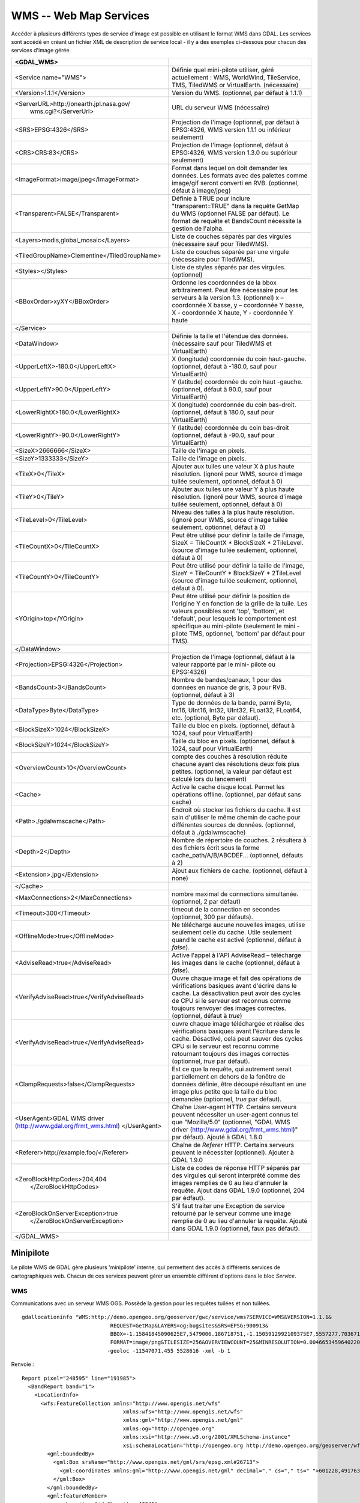 .. _`gdal.gdal.formats.wms`:

========================
WMS -- Web Map Services
========================

Accéder à plusieurs différents types  de service d'image est possible en 
utilisant le format WMS dans GDAL. Les services sont accédé en créant un fichier 
XML de description de service local - il y a des exemples ci-dessous pour chacun 
des services d'image gérée.

+-----------------------------------------------+-------------------------------------------------------------------------------+
+ <GDAL_WMS>                                    +                                                                               +
+===============================================+===============================================================================+
+ <Service name="WMS">                          + Définie quel mini-pilote utiliser, géré actuellement : WMS, WorldWind,        +
+                                               + TileService, TMS, TiledWMS or VirtualEarth. (nécessaire)                      +
+-----------------------------------------------+-------------------------------------------------------------------------------+
+ <Version>1.1.1</Version>                      + Version du WMS. (optionnel, par défaut à 1.1.1)                               +
+-----------------------------------------------+-------------------------------------------------------------------------------+
+ <ServerURL>http://onearth.jpl.nasa.gov/       + URL du serveur WMS (nécessaire)                                               +
+         wms.cgi?</ServerUrl>                  +                                                                               +
+-----------------------------------------------+-------------------------------------------------------------------------------+
+ <SRS>EPSG:4326</SRS>                          + Projection de l'image (optionnel, par défaut à EPSG:4326, WMS version 1.1.1   +
+                                               + ou inférieur seulement)                                                       +
+-----------------------------------------------+-------------------------------------------------------------------------------+
+ <CRS>CRS:83</CRS>                             + Projection de l'image (optionnel, défaut à EPSG:4326, WMS version 1.3.0 ou    +
+                                               + supérieur seulement)                                                          +
+-----------------------------------------------+-------------------------------------------------------------------------------+
+ <ImageFormat>image/jpeg</ImageFormat>         + Format dans lequel on doit demander les données. Les formats avec des         +
+                                               + palettes comme image/gif seront converti en RVB. (optionnel, défaut à         + 
+                                               + image/jpeg)                                                                   +
+-----------------------------------------------+-------------------------------------------------------------------------------+
+  <Transparent>FALSE</Transparent>             + Définie à TRUE pour inclure "transparent=TRUE" dans la requête GetMap du WMS  +
+                                               + (optionnel FALSE par défaut). Le format de requête et BandsCount nécessite la +
+                                               + gestion de l'alpha.                                                           +
+-----------------------------------------------+-------------------------------------------------------------------------------+
+ <Layers>modis,global_mosaic</Layers>          + Liste de couches séparés par des virgules (nécessaire sauf pour TiledWMS).    +
+-----------------------------------------------+-------------------------------------------------------------------------------+
+ <TiledGroupName>Clementine</TiledGroupName>   + Liste de couches séparée par une virgule (nécessaire pour TiledWMS).          +
+-----------------------------------------------+-------------------------------------------------------------------------------+
+ <Styles></Styles>                             + Liste de styles séparés par des virgules. (optionnel)                         +
+-----------------------------------------------+-------------------------------------------------------------------------------+
+ <BBoxOrder>xyXY</BBoxOrder>                   + Ordonne les coordonnées de la bbox arbitrairement. Peut être nécessaire pour  +
+                                               + les serveurs à la version 1.3. (optionnel) x – coordonnée X basse, y –        +
+                                               + coordonnée Y basse, X -  coordonnée X haute, Y - coordonnée Y haute           +
+-----------------------------------------------+-------------------------------------------------------------------------------+
+ </Service>                                    +                                                                               +
+-----------------------------------------------+-------------------------------------------------------------------------------+
+ <DataWindow>                                  + Définie la taille et l'étendue des données. (nécessaire sauf pour TiledWMS et +
+                                               + VirtualEarth)                                                                 +
+-----------------------------------------------+-------------------------------------------------------------------------------+
+ <UpperLeftX>-180.0</UpperLeftX>               + X (longitude) coordonnée du coin haut-gauche. (optionnel, défaut à -180.0,    +
+                                               + sauf pour VirtualEarth)                                                       +
+-----------------------------------------------+-------------------------------------------------------------------------------+
+ <UpperLeftY>90.0</UpperLeftY>                 + Y (latitude) coordonnée du coin haut -gauche. (optionnel, défaut à 90.0,      +
+                                               + sauf pour VirtualEarth)                                                       +
+-----------------------------------------------+-------------------------------------------------------------------------------+
+ <LowerRightX>180.0</LowerRightX>              + X (longitude) coordonnée du coin bas-droit. (optionnel, défaut  à 180.0,      +
+                                               + sauf pour VirtualEarth)                                                       +
+-----------------------------------------------+-------------------------------------------------------------------------------+
+ <LowerRightY>-90.0</LowerRightY>              + Y (latitude) coordonnée du coin bas-droit (optionnel, défaut à -90.0,         +
+                                               + sauf pour VirtualEarth)                                                       +
+-----------------------------------------------+-------------------------------------------------------------------------------+
+ <SizeX>2666666</SizeX>                        + Taille de l'image en pixels.                                                  +
+-----------------------------------------------+-------------------------------------------------------------------------------+
+ <SizeY>1333333</SizeY>                        + Taille de l'image en pixels.                                                  +
+-----------------------------------------------+-------------------------------------------------------------------------------+
+ <TileX>0</TileX>                              + Ajouter aux tuiles une valeur X à plus haute résolution. (ignoré pour WMS,    +
+                                               + source d'image tuilée seulement, optionnel, défaut à 0)                       +
+-----------------------------------------------+-------------------------------------------------------------------------------+
+ <TileY>0</TileY>                              + Ajouter aux tuiles une valeur Y à plus haute résolution. (ignoré pour WMS,    +
+                                               + source d'image tuilée seulement, optionnel, défaut à 0)                       +
+-----------------------------------------------+-------------------------------------------------------------------------------+
+ <TileLevel>0</TileLevel>                      + Niveau des tuiles à la plus haute résolution. (ignoré pour WMS, source        +
+                                               + d'image tuilée seulement, optionnel, défaut à 0)                              +
+-----------------------------------------------+-------------------------------------------------------------------------------+
+ <TileCountX>0</TileCountX>                    + Peut être utilisé pour définir la taille de l'image, SizeX = TileCountX *     +
+                                               + BlockSizeX * 2TileLevel. (source d'image tuilée seulement, optionnel, défaut  +
+                                               + à 0)                                                                          +
+-----------------------------------------------+-------------------------------------------------------------------------------+
+ <TileCountY>0</TileCountY>                    + Peut être utilisé pour définir la taille de l'image, SizeY = TileCountY *     +
+                                               + BlockSizeY * 2TileLevel (source d'image tuilée seulement, optionnel, défaut   +
+                                               + à 0).                                                                         +
+-----------------------------------------------+-------------------------------------------------------------------------------+
+ <YOrigin>top</YOrigin>                        + Peut être utilisé pour définir la position de l'origine Y en fonction de la   +
+                                               + grille de la tuile. Les valeurs possibles sont 'top', 'bottom', et 'default', +
+                                               + pour lesquels le comportement est spécifique au mini-pilote (seulement le mini+
+                                               + -pilote TMS, optionnel, 'bottom' par défaut pour TMS).                        +
+-----------------------------------------------+-------------------------------------------------------------------------------+
+ </DataWindow>                                 +                                                                               +
+-----------------------------------------------+-------------------------------------------------------------------------------+
+ <Projection>EPSG:4326</Projection>            + Projection de l'image (optionnel, défaut à la valeur rapporté par le mini-    +
+                                               + pilote ou EPSG:4326)                                                          +
+-----------------------------------------------+-------------------------------------------------------------------------------+
+ <BandsCount>3</BandsCount>                    + Nombre de bandes/canaux, 1 pour des données en nuance de gris, 3 pour RVB.    +
+                                               + (optionnel, défaut à 3)                                                       +
+-----------------------------------------------+-------------------------------------------------------------------------------+
+ <DataType>Byte</DataType>                     + Type de données de la bande, parmi Byte, Int16, UInt16, Int32, UInt32,        +
+                                               + FLoat32, FLoat64, etc. (optionel, Byte par défaut).                           +
+-----------------------------------------------+-------------------------------------------------------------------------------+
+ <BlockSizeX>1024</BlockSizeX>                 + Taille du bloc en pixels. (optionnel, défaut à 1024, sauf pour VirtualEarth)  +
+-----------------------------------------------+-------------------------------------------------------------------------------+
+ <BlockSizeY>1024</BlockSizeY>                 + Taille du bloc en pixels. (optionnel, défaut à 1024, sauf pour VirtualEarth)  +
+-----------------------------------------------+-------------------------------------------------------------------------------+
+ <OverviewCount>10</OverviewCount>             + compte des couches à résolution réduite chacune ayant des résolutions deux    +
+                                               + fois plus petites. (optionnel, la valeur par défaut est calculé lors du       +
+                                               + lancement)                                                                    +
+-----------------------------------------------+-------------------------------------------------------------------------------+
+ <Cache>                                       + Active le cache disque local. Permet les opérations offline. (optionnel, par  +
+                                               + défaut sans cache)                                                            +
+-----------------------------------------------+-------------------------------------------------------------------------------+
+ <Path>./gdalwmscache</Path>                   + Endroit où stocker les fichiers du cache. Il est sain d'utiliser le même      +
+                                               + chemin de cache pour différentes sources de données. (optionnel, défaut à     +
+                                               + ./gdalwmscache)                                                               +
+-----------------------------------------------+-------------------------------------------------------------------------------+
+ <Depth>2</Depth>                              + Nombre de répertoire de couches. 2 résultera à des fichiers écrit sous la     +
+                                               + forme  cache_path/A/B/ABCDEF... (optionnel, défauts à 2)                      +
+-----------------------------------------------+-------------------------------------------------------------------------------+
+ <Extension>.jpg</Extension>                   + Ajout aux fichiers de cache. (optionnel, défaut à none)                       +
+-----------------------------------------------+-------------------------------------------------------------------------------+
+ </Cache>                                      +                                                                               +
+-----------------------------------------------+-------------------------------------------------------------------------------+
+ <MaxConnections>2</MaxConnections>            + nombre maximal de connections simultanée. (optionnel, 2 par défaut)           +
+-----------------------------------------------+-------------------------------------------------------------------------------+
+ <Timeout>300</Timeout>                        + timeout de la connection en secondes (optionnel, 300 par défauts).            +
+-----------------------------------------------+-------------------------------------------------------------------------------+
+ <OfflineMode>true</OfflineMode>               + Ne télécharge aucune nouvelles images, utilise seulement celle du cache.      +
+                                               + Utile seulement quand le cache est activé (optionnel, défaut à *false*).      +
+-----------------------------------------------+-------------------------------------------------------------------------------+
+ <AdviseRead>true</AdviseRead>                 + Active l'appel à l'API AdviseRead – télécharge les images dans le cache       +
+                                               + (optionnel, défaut à *false*).                                                +
+-----------------------------------------------+-------------------------------------------------------------------------------+
+ <VerifyAdviseRead>true</VerifyAdviseRead>     + Ouvre chaque image et fait des opérations de vérifications basiques avant     +
+                                               + d'écrire dans le cache. La désactivation peut avoir  des  cycles de CPU si le +
+                                               + serveur est reconnus comme toujours renvoyer des images correctes. (optionnel,+
+                                               + défaut à *true*)                                                              +
+-----------------------------------------------+-------------------------------------------------------------------------------+
+ <VerifyAdviseRead>true</VerifyAdviseRead>     + ouvre chaque image téléchargée et réalise des vérifications basiques avant    +
+                                               + l'écriture dans le cache. Désactivé, cela peut sauver des cycles CPU si le    +
+                                               + serveur est reconnu comme retournant toujours des images correctes (optionnel,+
+                                               + *true* par défaut).                                                           +
+-----------------------------------------------+-------------------------------------------------------------------------------+
+ <ClampRequests>false</ClampRequests>          + Est ce que la requête, qui autrement serait partiellement en dehors de la     +
+                                               + fenêtre de données définie, être découpé résultant en une image plus petite   +
+                                               + que la taille du bloc demandée (optionnel, *true* par défaut).                +
+-----------------------------------------------+-------------------------------------------------------------------------------+
+ <UserAgent>GDAL WMS driver                    + Chaîne User-agent HTTP. Certains serveurs peuvent nécessiter un user-agent    +
+ (http://www.gdal.org/frmt_wms.html)           + connus tel que "Mozilla/5.0" (optionnel, "GDAL WMS driver                     +
+ </UserAgent>                                  + (http://www.gdal.org/frmt_wms.html)" par défaut). Ajouté à GDAL 1.8.0         +
+-----------------------------------------------+-------------------------------------------------------------------------------+
+ <Referer>http://example.foo/</Referer>        + Chaîne de *Referer* HTTP. Certains serveurs peuvent le nécessiter (optionnel).+
+                                               + Ajouter à GDAL  1.9.0                                                         +
+-----------------------------------------------+-------------------------------------------------------------------------------+
+ <ZeroBlockHttpCodes>204,404                   + Liste de codes de réponse HTTP séparés par des virgules qui seront            +
+                        </ZeroBlockHttpCodes>  + interprété comme des images remplies de 0 au lieu d'annuler la requête. Ajout +
+                                               + dans GDAL 1.9.0 (optionnel, 204 par édfaut).                                  +
+-----------------------------------------------+-------------------------------------------------------------------------------+
+ <ZeroBlockOnServerException>true              + S'il faut traiter une Exception de service retourné par le serveur comme une  +
+               </ZeroBlockOnServerException>   + image remplie de 0 au lieu d'annuler la requête. Ajouté dans GDAL 1.9.0       +
+                                               + (optionnel, faux pas défaut).                                                 +
+-----------------------------------------------+-------------------------------------------------------------------------------+
+ </GDAL_WMS>                                   +                                                                               +
+-----------------------------------------------+-------------------------------------------------------------------------------+

Minipilote
===========

Le pilote WMS de GDAL gère plusieurs 'minipilote' interne, qui permettent des accès 
à différents services de cartographiques web. Chacun de ces services peuvent gérer 
un ensemble différent d'options dans le bloc *Service*.

WMS
****

Communications avec un serveur WMS OGS. Possède la gestion pour les requêtes 
tuilées et non tuilées.

.. versionadded:: 1.10 Les couches WMS peuvent être interrogées (via un requête 
   GetFeatureInfo) avec la commande gdallocationinfo ou avec avec la méthode 
   *GetMetadataItem("Pixel_iCol_iLine", "LocationInfo")* sur un objet bande.

::
	
	gdallocationinfo "WMS:http://demo.opengeo.org/geoserver/gwc/service/wms?SERVICE=WMS&VERSION=1.1.1&
	                            REQUEST=GetMap&LAYERS=og:bugsites&SRS=EPSG:900913&
	                            BBOX=-1.15841845090625E7,5479006.186718751,-1.1505912992109375E7,5557277.703671876&
	                            FORMAT=image/png&TILESIZE=256&OVERVIEWCOUNT=25&MINRESOLUTION=0.0046653459640220&TILED=true"
	                           -geoloc -11547071.455 5528616 -xml -b 1
    

Renvoie :

::
	
	Report pixel="248595" line="191985">
	  <BandReport band="1">
	    <LocationInfo>
	      <wfs:FeatureCollection xmlns="http://www.opengis.net/wfs"
	                                xmlns:wfs="http://www.opengis.net/wfs"
	                                xmlns:gml="http://www.opengis.net/gml"
	                                xmlns:og="http://opengeo.org"
	                                xmlns:xsi="http://www.w3.org/2001/XMLSchema-instance"
	                                xsi:schemaLocation="http://opengeo.org http://demo.opengeo.org/geoserver/wfs?service=WFS&version=1.0.0&request=DescribeFeatureType&typeName=og%3Abugsites http://www.opengis.net/wfs http://demo.opengeo.org/geoserver/schemas/wfs/1.0.0/WFS-basic.xsd">
	        <gml:boundedBy>
	          <gml:Box srsName="http://www.opengis.net/gml/srs/epsg.xml#26713">
	            <gml:coordinates xmlns:gml="http://www.opengis.net/gml" decimal="." cs="," ts=" ">601228,4917635 601228,4917635</gml:coordinates>
	          </gml:Box>
	        </gml:boundedBy>
	        <gml:featureMember>
	          <og:bugsites fid="bugsites.40946">
	            <gml:boundedBy>
	              <gml:Box srsName="http://www.opengis.net/gml/srs/epsg.xml#26713">
	                <gml:coordinates xmlns:gml="http://www.opengis.net/gml" decimal="." cs="," ts=" ">601228,4917635 601228,4917635</gml:coordinates>
	              </gml:Box>
	            </gml:boundedBy>
	            <og:cat>86</og:cat>
	            <og:str1>Beetle site</og:str1>
	            <og:the_geom>
	              <gml:Point srsName="http://www.opengis.net/gml/srs/epsg.xml#26713">
	                <gml:coordinates xmlns:gml="http://www.opengis.net/gml" decimal="." cs="," ts=" ">601228,4917635</gml:coordinates>
	              </gml:Point>
	            </og:the_geom>
	          </og:bugsites>
	        </gml:featureMember>
	      </wfs:FeatureCollection>
	    </LocationInfo>
	    <Value>255</Value>
	  </BandReport>
	</Report>
    

TileService
************

Service pour gérer la communication avec un `service <http://www.worldwindcentral.com/wiki/TileService>`_ 
WorldWind. L'accès est toujours basé sur les tuiles.

WorldWind
*********

Accès aux services web tuilé de WorldWind. L'accès est toujours basé sur les tuiles.

TMS (GDAL 1.7.0 et sup.)
************************

Le mini-pilote TMS est structuré d'abord pour gérer l'utilisation des 
`spécifications TMS <http://wiki.osgeo.org/wiki/Tile_Map_Service_Specification>`_. 
Ce service gère seulement l'accès aux tuiles.

Parce que le TMS est similaire à beaucoup d'autres faveurs de services 'x/y/z' 
sur le web, ce service peut également être utilisé pour accéder à ces services. 
Pour l'utiliser de cette façon, vous pouvez utiliser des variables de remplacement, 
de la forme ${x}, ${y}, etc.

Les variables gérées (le nom est sensible à la casse) sont :

* ${x} -- position x de la tuile
* ${y} -- position y de la tuile. Cela peut être soit le haut ou le bas de l'
  ensemble des tuile, basé sur le fait que le paramètre *YOrigin* est basé sur 
  true ou false.
* ${z} -- position z de la tuile -- niveau de zoom
* ${version} -- paramètre de version, définie dans le fichier de config. 1.0.0 par défaut.
* ${format} -- format parameter, set in the config file. Defaults to 'jpg'.
* ${layer} -- layer parameter, set in the config file. Defaults to nothing.

Un *ServerURL* typique ressemblerait à cela :

``http://labs.metacarta.com/wms-c/Basic.py/${version}/${layer}/${z}/${x}/${y}.${format}``

Dans le but de mieux convenir aux utilisateurs du TMS, n'importe quel URL qui ne 
contient pas "${" aura automatiquement la chaîne ci-dessus (après "Basic.py/") 
rajoutée à leur URL.

Le service TMS a trois éléments de configuration XML qui sont différent des autres 
services : ``Format`` qui est définie par défaut à ``jpg``, ``Layer`` qui n'as 
pas de valeur par défaut, et ``Version`` dont la valeur par défaut est ``1.0.0``.

De plus, le service TMS respecte un paramètre supplémentaire, au niveau du 
*DataWindow*,qui est l'élément *YOrigin*. Cet élément doit être l'un parmi 
``bottom`` (par défaut dans le TMS) ou ``top``, qui correspond aux services 
OpenStreetMap et plus autres très populaires.

Deux exemples d'usage de service TMS sont présentés plus bas.

OnEarth Tiled WMS (GDAL 1.9.0 et sup.)
**************************************

Le mini-pilote WMS tuilé d'OnEarth gère les spécifications WMS tuilés implémentées 
pour le pilote JPL d'OnEarth suivant la spécification 
`http://onearth.jpl.nasa.gov/tiled.html <http://onearth.jpl.nasa.gov/tiled.html>`_.

Un fichier typique de configuration WMS tuilé d'OnEarth devrait ressembler à cela :

::
    
    <GDAL_WMS>
        <Service name="TiledWMS">
        <ServerUrl>http://onmoon.jpl.nasa.gov/wms.cgi?</ServerUrl>
        <TiledGroupName>Clementine</TiledGroupName>
        </Service>
    </GDAL_WMS>

La plupart des autres informations sont automatiquement récupérées du serveur 
distant en utilisant la méthode *GetTileService* au moment de l'ouverture.

VirtualEarth (GDAL 1.9.0 et sup.)
*********************************

Accès au service de tuile par le web de Virtual Earth. L'accès est toujours basé 
sur les tuiles.

La variable *${quadkey}* doit être trouvé dans l'élément *ServerUrl*.

L'élément *DataWindow* peut être omis. Les valeurs par défaut sont :

* UpperLeftX = -20037508.34
* UpperLeftY = 20037508.34
* LowerRightX = 20037508.34
* LowerRightY = -20037508.34
* TileLevel = 19
* OverviewCount = 18
* SRS = EPSG:900913
* BlockSizeX = 256
* BlockSizeY = 256

Exemples
=========

* `onearth_global_mosaic.xml <http://www.gdal.org/frmt_wms_onearth_global_mosaic.xml>`_ - 
  mosaic Landsat à partir du serveur WMS `OnEarth <http://onearth.jpl.nasa.gov/>`_
  ::
    
    gdal_translate -of JPEG -outsize 500 250 onearth_global_mosaic.xml onearth_global_mosaic.jpg

  ::
    
    gdal_translate -of JPEG -projwin -10 55 30 35 -outsize 500 250 onearth_global_mosaic.xml onearth_global_mosaic2.jpg

  .. note:: Ce serveur n'accepte plus les requêtes WMS normale.

* `metacarta_wmsc.xml <http://www.gdal.org/frmt_wms_metacarta_wmsc.xml>`_ - il 
  est possible de configurer un service WMS se conformant à un cache WMS-C en 
  définissant un nombre d'aperçue et la "taille du bloc" comme la taille de la 
  tuile du cache. L'exemple suivant est un échantillon définie pour une cache 
  WMS-C avec un "profile Global" de 19 niveau :
  ::
    
    gdal_translate -of PNG -outsize 500 250 metacarta_wmsc.xml metacarta_wmsc.png

  .. image:: _static/metacarta_wmsc.png

* `tileservice_bmng.xml <http://www.gdal.org/frmt_wms_tileservice_bmng.xml>`_ - TileService, Blue Marble NG (Janvier)
  ::
    
    gdal_translate -of JPEG -outsize 500 250 tileservice_bmng.xml tileservice_bmng.jpg

  .. image:: _static/tileservice_bmng.jpg

* `tileservice_nysdop2004.xml <http://www.gdal.org/frmt_wms_tileservice_nysdop2004.xml>`_ - TileService, NYSDOP 2004
  ::
    
    gdal_translate -of JPEG -projwin -73.687030 41.262680 -73.686359 41.262345 -outsize 500 250 *
    tileservice_nysdop2004.xml tileservice_nysdop2004.jpg

  .. image:: _static/tileservice_nysdop2004.jpg

* `Exemple du service TMS d'OpenStreetMap <http://www.gdal.org/frmt_wms_openstreetmap_tms.xml>`_ : 
  se connecte au service de tuile d'OpenStreetMap. Notez que ce fichier permet 
  l'utilisation du cache de tuile : plus d'information sur la configuration des 
  paramètres du cache de tuile est disponible ci-dessus.
  ::
    
    gdal_translate -of PNG -outsize 512 512 frmt_wms_openstreetmap_tms.xml openstreetmap.png</tt>

* `Exemple de la couche TMS de MetaCarta <http://www.gdal.org/frmt_wms_metacarta_tms.xml">`_, 
  accède à la couche par défaut du TMS de TMS.
  ::
    
    gdal_translate -of PNG -outsize 512 256 frmt_wms_metacarta_tms.xml metacarta.png</tt>
* `Exemple BlueMarble sur Amazon S3 <http://www.gdal.org/frmt_wms_bluemarble_s3_tms.xml>`_ 
  accédé avec le minipilote TMS.
* `Google Maps <http://www.gdal.org/frmt_wms_googlemaps_tms.xml>`_ accédé avec le 
  minipilote TMS.
* `Serveur carto de tuiles d'ArcGIS <http://www.gdal.org/frmt_wms_arcgis_mapserver_tms.xml>`_ 
  accédé avec le minipilote TMS.
* `Cartes du géoportail Suisse <http://www.gdal.org/frmt_wms_swissgeo_tms.xml>`_ 
  accédé avec le minipilote TMS (nécessite GDAL >= 1.9.0)
* Exemples du WMS tuilé de OnEarth `Clementine <http://www.gdal.org/frmt_twms_Clementine.xml>`_,
  `journalier <http://www.gdal.org/frmt_twms_daily.xml>`_, et 
  `srtm <http://www.gdal.org/frmt_twms_srtm.xml>`_.
* `Couche Aerial de VirtualEarth <http://www.gdal.org/frmt_wms_virtualearth.xml>`_ accédé avec le minipilote VirtualEarth.

Syntaxe ouverte
=================
 
Le pilote WMS peut ouvrir :

* un fichier XML de description de service local : ``gdalinfo description_file.xml``
* le contenu d'un fichier XML de description fournie comme nom de fichier :
  ::
    
    gdalinfo "<GDAL_WMS><Service name=\"TiledWMS\"><ServerUrl>http://onearth.jpl.nasa.gov/wms.cgi? \
        </ServerUrl><TiledGroupName>Global SRTM Elevation</TiledGroupName></Service></GDAL_WMS>"
* (GDAL >= 1.9.0) une URL d'un service WMS, préfixé avec *WMS:* :
  ::
    
    gdalinfo "WMS:http://wms.geobase.ca/wms-bin/cubeserv.cgi"

  Une liste de sous jeu de données sera retournée, résultant de la lecture de la 
  requête GetCapabilities sur ce serveur.
* (GDAL >= 1.9.0) une pseudo requête GetMap, telle que le nom du sous jeu de données 
  l'a retournée par la syntaxe précédente :
  ::
    
    gdalinfo "WMS:http://wms.geobase.ca/wms-bin/cubeserv.cgi?SERVICE=WMS&amp;VERSION=1.1.1&amp; \
    REQUEST=GetMap&amp;LAYERS=DNEC_250K:ELEVATION/ELEVATION&amp;SRS=EPSG:42304&amp;BBOX=-3000000,-1500000,6000000,4500000"

* (GDAL >= 1.9.0) l'URL de base d'un service WMS tuilé, préfixé avec *WMS:* et 
  avec l'argument GET *request=GetTileService* :
  ::
    
    gdalinfo "WMS:http://onearth.jpl.nasa.gov/wms.cgi?request=GetTileService"

  Une liste de sous jeu de données sera renvoyée, résultant de la lecture de la 
  requête du GetTileService sur ce serveur.
* (GDAL >= 1.9.0) l'URL d'un service REST pour un serveur carto ArcGIS :
  ::
    
    gdalinfo "http://server.arcgisonline.com/ArcGIS/rest/services/World_Imagery/MapServer?f=json&amp;pretty=true"

.. seealso::

  * `OGC WMS Standards <http://www.opengeospatial.org/standards/wms>`_
  * `Recommandation du WMS Tiling Client (WMS-C) <http://wiki.osgeo.org/index.php/WMS_Tiling_Client_Recommendation>`_
  * `TileService WorldWind <http://www.worldwindcentral.com/wiki/TileService>`_
  * `Spécification TMS <http://wiki.osgeo.org/wiki/Tile_Map_Service_Specification>`_
  * `Spécification WMS Tuilé OnEarth <http://onearth.jpl.nasa.gov/tiled.html>`_

.. yjacolin at free.fr, Yves Jacolin - 2013/01/23 (trunk 23906)
